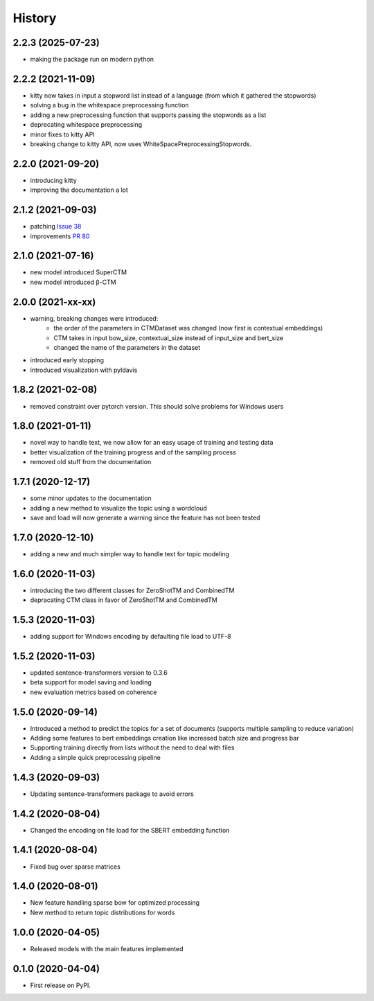 =======
History
=======

2.2.3 (2025-07-23)
------------------

* making the package run on modern python

2.2.2 (2021-11-09)
------------------

* kitty now takes in input a stopword list instead of a language (from which it gathered the stopwords)
* solving a bug in the whitespace preprocessing function
* adding a new preprocessing function that supports passing the stopwords as a list
* deprecating whitespace preprocessing
* minor fixes to kitty API
* breaking change to kitty API, now uses WhiteSpacePreprocessingStopwords.

2.2.0 (2021-09-20)
------------------

* introducing kitty
* improving the documentation a lot

2.1.2 (2021-09-03)
------------------

* patching `Issue 38 <https://github.com/MilaNLProc/contextualized-topic-models/issues/38>`_
* improvements `PR 80 <https://github.com/MilaNLProc/contextualized-topic-models/pull/80>`_


2.1.0 (2021-07-16)
------------------

* new model introduced SuperCTM
* new model introduced β-CTM

2.0.0 (2021-xx-xx)
------------------

* warning, breaking changes were introduced:
    * the order of the parameters in CTMDataset was changed (now first is contextual embeddings)
    * CTM takes in input bow_size, contextual_size instead of input_size and bert_size
    * changed the name of the parameters in the dataset
* introduced early stopping
* introduced visualization with pyldavis

1.8.2 (2021-02-08)
------------------

* removed constraint over pytorch version. This should solve problems for Windows users

1.8.0 (2021-01-11)
------------------

* novel way to handle text, we now allow for an easy usage of training and testing data
* better visualization of the training progress and of the sampling process
* removed old stuff from the documentation

1.7.1 (2020-12-17)
------------------

* some minor updates to the documentation
* adding a new method to visualize the topic using a wordcloud
* save and load will now generate a warning since the feature has not been tested


1.7.0 (2020-12-10)
------------------

* adding a new and much simpler way to handle text for topic modeling

1.6.0 (2020-11-03)
------------------

* introducing the two different classes for ZeroShotTM and CombinedTM
* depracating CTM class in favor of ZeroShotTM and CombinedTM


1.5.3 (2020-11-03)
------------------

* adding support for Windows encoding by defaulting file load to UTF-8

1.5.2 (2020-11-03)
------------------

* updated sentence-transformers version to 0.3.6
* beta support for model saving and loading
* new evaluation metrics based on coherence

1.5.0 (2020-09-14)
------------------

* Introduced a method to predict the topics for a set of documents (supports multiple sampling to reduce variation)
* Adding some features to bert embeddings creation like increased batch size and progress bar
* Supporting training directly from lists without the need to deal with files
* Adding a simple quick preprocessing pipeline

1.4.3 (2020-09-03)
------------------

* Updating sentence-transformers package to avoid errors

1.4.2 (2020-08-04)
------------------

* Changed the encoding on file load for the SBERT embedding function

1.4.1 (2020-08-04)
------------------

* Fixed bug over sparse matrices

1.4.0 (2020-08-01)
------------------

* New feature handling sparse bow for optimized processing
* New method to return topic distributions for words

1.0.0 (2020-04-05)
------------------

* Released models with the main features implemented

0.1.0 (2020-04-04)
------------------

* First release on PyPI.
